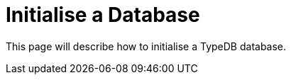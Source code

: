 = Initialise a Database

[placeholder]
This page will describe how to initialise a TypeDB database. 
